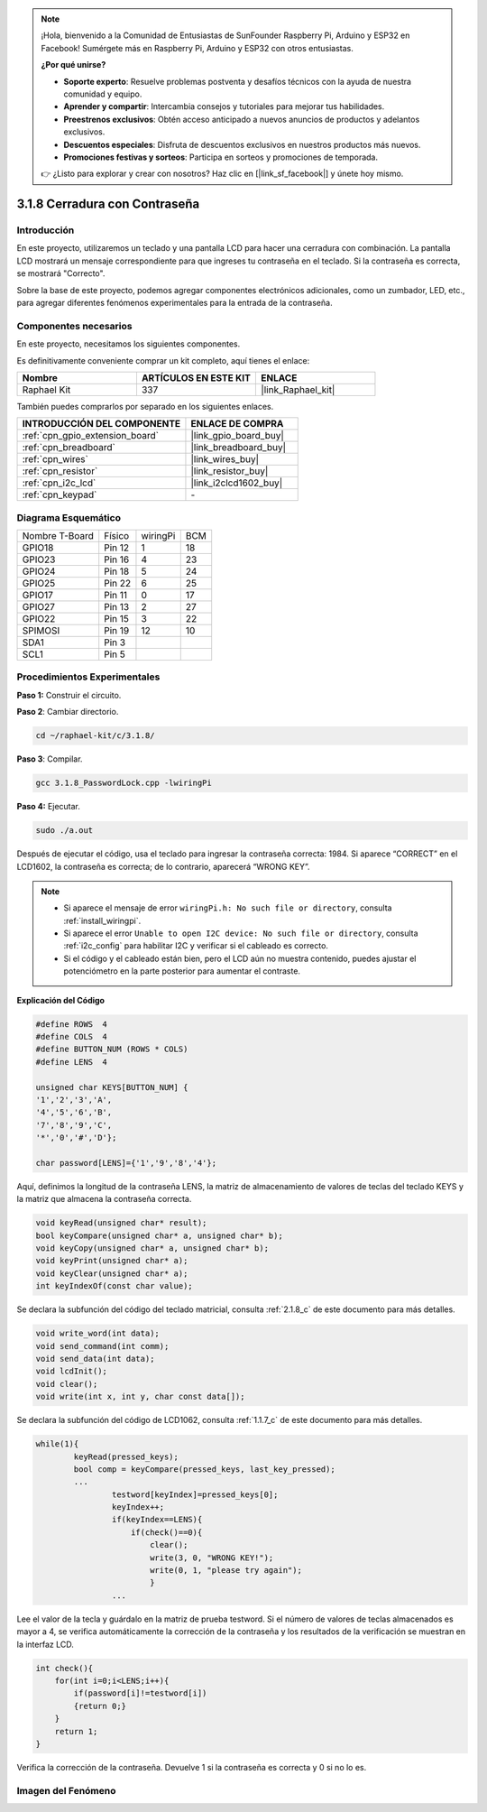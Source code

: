 .. note::

    ¡Hola, bienvenido a la Comunidad de Entusiastas de SunFounder Raspberry Pi, Arduino y ESP32 en Facebook! Sumérgete más en Raspberry Pi, Arduino y ESP32 con otros entusiastas.

    **¿Por qué unirse?**

    - **Soporte experto**: Resuelve problemas postventa y desafíos técnicos con la ayuda de nuestra comunidad y equipo.
    - **Aprender y compartir**: Intercambia consejos y tutoriales para mejorar tus habilidades.
    - **Preestrenos exclusivos**: Obtén acceso anticipado a nuevos anuncios de productos y adelantos exclusivos.
    - **Descuentos especiales**: Disfruta de descuentos exclusivos en nuestros productos más nuevos.
    - **Promociones festivas y sorteos**: Participa en sorteos y promociones de temporada.

    👉 ¿Listo para explorar y crear con nosotros? Haz clic en [|link_sf_facebook|] y únete hoy mismo.

.. _3.1.8_c:

3.1.8 Cerradura con Contraseña
========================================

Introducción
-----------------

En este proyecto, utilizaremos un teclado y una pantalla LCD para hacer una 
cerradura con combinación. La pantalla LCD mostrará un mensaje correspondiente 
para que ingreses tu contraseña en el teclado. Si la contraseña es correcta, se mostrará "Correcto".

Sobre la base de este proyecto, podemos agregar componentes electrónicos adicionales, 
como un zumbador, LED, etc., para agregar diferentes fenómenos experimentales para la 
entrada de la contraseña.


Componentes necesarios
------------------------------

En este proyecto, necesitamos los siguientes componentes.

.. image:: ../img/list_Password_Lock.png
    :align: center

Es definitivamente conveniente comprar un kit completo, aquí tienes el enlace: 

.. list-table::
    :widths: 20 20 20
    :header-rows: 1

    *   - Nombre	
        - ARTÍCULOS EN ESTE KIT
        - ENLACE
    *   - Raphael Kit
        - 337
        - |link_Raphael_kit|

También puedes comprarlos por separado en los siguientes enlaces.

.. list-table::
    :widths: 30 20
    :header-rows: 1

    *   - INTRODUCCIÓN DEL COMPONENTE
        - ENLACE DE COMPRA

    *   - :ref:`cpn_gpio_extension_board`
        - |link_gpio_board_buy|
    *   - :ref:`cpn_breadboard`
        - |link_breadboard_buy|
    *   - :ref:`cpn_wires`
        - |link_wires_buy|
    *   - :ref:`cpn_resistor`
        - |link_resistor_buy|
    *   - :ref:`cpn_i2c_lcd`
        - |link_i2clcd1602_buy|
    *   - :ref:`cpn_keypad`
        - \-

Diagrama Esquemático
-----------------------------

============== ======== ======== ===
Nombre T-Board Físico   wiringPi BCM
GPIO18         Pin 12   1        18
GPIO23         Pin 16   4        23
GPIO24         Pin 18   5        24
GPIO25         Pin 22   6        25
GPIO17         Pin 11   0        17
GPIO27         Pin 13   2        27
GPIO22         Pin 15   3        22
SPIMOSI        Pin 19   12       10
SDA1           Pin 3             
SCL1           Pin 5             
============== ======== ======== ===

.. image:: ../img/Schematic_three_one9.png
   :align: center

Procedimientos Experimentales
---------------------------------

**Paso 1:** Construir el circuito.

.. image:: ../img/image262.png

**Paso 2**: Cambiar directorio.

.. raw:: html

   <run></run>

.. code-block:: 

    cd ~/raphael-kit/c/3.1.8/

**Paso 3**: Compilar.

.. raw:: html

   <run></run>

.. code-block::

    gcc 3.1.8_PasswordLock.cpp -lwiringPi

**Paso 4:** Ejecutar.

.. raw:: html

   <run></run>

.. code-block::

    sudo ./a.out

Después de ejecutar el código, usa el teclado para ingresar la contraseña correcta: 1984. 
Si aparece “CORRECT” en el LCD1602, la contraseña es correcta; de lo contrario, aparecerá “WRONG KEY”.

.. note::

    * Si aparece el mensaje de error ``wiringPi.h: No such file or directory``, consulta :ref:`install_wiringpi`.
    * Si aparece el error ``Unable to open I2C device: No such file or directory``, consulta :ref:`i2c_config` para habilitar I2C y verificar si el cableado es correcto.
    * Si el código y el cableado están bien, pero el LCD aún no muestra contenido, puedes ajustar el potenciómetro en la parte posterior para aumentar el contraste.

**Explicación del Código**

.. code-block:: c

    #define ROWS  4 
    #define COLS  4
    #define BUTTON_NUM (ROWS * COLS)
    #define LENS  4

    unsigned char KEYS[BUTTON_NUM] {  
    '1','2','3','A',
    '4','5','6','B',
    '7','8','9','C',
    '*','0','#','D'};

    char password[LENS]={'1','9','8','4'};

Aquí, definimos la longitud de la contraseña LENS, la matriz de almacenamiento de valores 
de teclas del teclado KEYS y la matriz que almacena la contraseña correcta.

.. code-block:: c

    void keyRead(unsigned char* result);
    bool keyCompare(unsigned char* a, unsigned char* b);
    void keyCopy(unsigned char* a, unsigned char* b);
    void keyPrint(unsigned char* a);
    void keyClear(unsigned char* a);
    int keyIndexOf(const char value);

Se declara la subfunción del código del teclado matricial, consulta :ref:`2.1.8_c` de este 
documento para más detalles.

.. code-block:: c

    void write_word(int data);
    void send_command(int comm);
    void send_data(int data);
    void lcdInit();
    void clear();
    void write(int x, int y, char const data[]);

Se declara la subfunción del código de LCD1062, consulta :ref:`1.1.7_c` de este documento 
para más detalles.

.. code-block:: c

    while(1){
            keyRead(pressed_keys);
            bool comp = keyCompare(pressed_keys, last_key_pressed);
            ...
                    testword[keyIndex]=pressed_keys[0];
                    keyIndex++;
                    if(keyIndex==LENS){
                        if(check()==0){
                            clear();
                            write(3, 0, "WRONG KEY!");
                            write(0, 1, "please try again");
                            }
                    ...

Lee el valor de la tecla y guárdalo en la matriz de prueba testword. Si el número de valores 
de teclas almacenados es mayor a 4, se verifica automáticamente la corrección de la contraseña 
y los resultados de la verificación se muestran en la interfaz LCD.

.. code-block:: c

    int check(){
        for(int i=0;i<LENS;i++){
            if(password[i]!=testword[i])
            {return 0;}
        }
        return 1;
    }

Verifica la corrección de la contraseña. Devuelve 1 si la contraseña es 
correcta y 0 si no lo es.

Imagen del Fenómeno
---------------------

.. image:: ../img/image263.jpeg
   :align: center